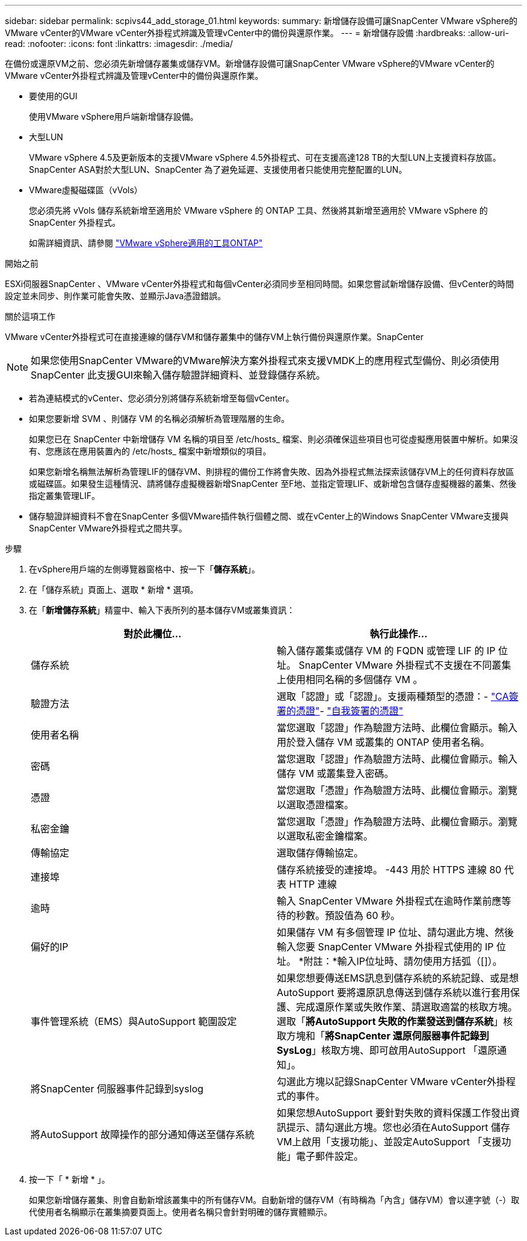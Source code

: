---
sidebar: sidebar 
permalink: scpivs44_add_storage_01.html 
keywords:  
summary: 新增儲存設備可讓SnapCenter VMware vSphere的VMware vCenter的VMware vCenter外掛程式辨識及管理vCenter中的備份與還原作業。 
---
= 新增儲存設備
:hardbreaks:
:allow-uri-read: 
:nofooter: 
:icons: font
:linkattrs: 
:imagesdir: ./media/


[role="lead"]
在備份或還原VM之前、您必須先新增儲存叢集或儲存VM。新增儲存設備可讓SnapCenter VMware vSphere的VMware vCenter的VMware vCenter外掛程式辨識及管理vCenter中的備份與還原作業。

* 要使用的GUI
+
使用VMware vSphere用戶端新增儲存設備。

* 大型LUN
+
VMware vSphere 4.5及更新版本的支援VMware vSphere 4.5外掛程式、可在支援高達128 TB的大型LUN上支援資料存放區。SnapCenter ASA對於大型LUN、SnapCenter 為了避免延遲、支援使用者只能使用完整配置的LUN。

* VMware虛擬磁碟區（vVols）
+
您必須先將 vVols 儲存系統新增至適用於 VMware vSphere 的 ONTAP 工具、然後將其新增至適用於 VMware vSphere 的 SnapCenter 外掛程式。

+
如需詳細資訊、請參閱 https://docs.netapp.com/vapp-98/index.jsp["VMware vSphere適用的工具ONTAP"^]



.開始之前
ESXi伺服器SnapCenter 、VMware vCenter外掛程式和每個vCenter必須同步至相同時間。如果您嘗試新增儲存設備、但vCenter的時間設定並未同步、則作業可能會失敗、並顯示Java憑證錯誤。

.關於這項工作
VMware vCenter外掛程式可在直接連線的儲存VM和儲存叢集中的儲存VM上執行備份與還原作業。SnapCenter


NOTE: 如果您使用SnapCenter VMware的VMware解決方案外掛程式來支援VMDK上的應用程式型備份、則必須使用SnapCenter 此支援GUI來輸入儲存驗證詳細資料、並登錄儲存系統。

* 若為連結模式的vCenter、您必須分別將儲存系統新增至每個vCenter。
* 如果您要新增 SVM 、則儲存 VM 的名稱必須解析為管理階層的生命。
+
如果您已在 SnapCenter 中新增儲存 VM 名稱的項目至 /etc/hosts_ 檔案、則必須確保這些項目也可從虛擬應用裝置中解析。如果沒有、您應該在應用裝置內的 /etc/hosts_ 檔案中新增類似的項目。

+
如果您新增名稱無法解析為管理LIF的儲存VM、則排程的備份工作將會失敗、因為外掛程式無法探索該儲存VM上的任何資料存放區或磁碟區。如果發生這種情況、請將儲存虛擬機器新增SnapCenter 至F地、並指定管理LIF、或新增包含儲存虛擬機器的叢集、然後指定叢集管理LIF。

* 儲存驗證詳細資料不會在SnapCenter 多個VMware插件執行個體之間、或在vCenter上的Windows SnapCenter VMware支援與SnapCenter VMware外掛程式之間共享。


.步驟
. 在vSphere用戶端的左側導覽器窗格中、按一下「*儲存系統*」。
. 在「儲存系統」頁面上、選取 * 新增 * 選項。
. 在「*新增儲存系統*」精靈中、輸入下表所列的基本儲存VM或叢集資訊：
+
|===
| 對於此欄位… | 執行此操作… 


| 儲存系統 | 輸入儲存叢集或儲存 VM 的 FQDN 或管理 LIF 的 IP 位址。
SnapCenter VMware 外掛程式不支援在不同叢集上使用相同名稱的多個儲存 VM 。 


| 驗證方法 | 選取「認證」或「認證」。支援兩種類型的憑證：- https://kb.netapp.com/Advice_and_Troubleshooting/Data_Protection_and_Security/SnapCenter/How_to_configure_a_CA_signed_certificate_for_storage_system_authentication_with_SCV["CA簽署的憑證"^]- https://kb.netapp.com/Advice_and_Troubleshooting/Data_Protection_and_Security/SnapCenter/How_to_configure_a_self-signed_certificate_for_storage_system_authentication_with_SCV["自我簽署的憑證"^] 


| 使用者名稱 | 當您選取「認證」作為驗證方法時、此欄位會顯示。輸入用於登入儲存 VM 或叢集的 ONTAP 使用者名稱。 


| 密碼 | 當您選取「認證」作為驗證方法時、此欄位會顯示。輸入儲存 VM 或叢集登入密碼。 


| 憑證 | 當您選取「憑證」作為驗證方法時、此欄位會顯示。瀏覽以選取憑證檔案。 


| 私密金鑰 | 當您選取「憑證」作為驗證方法時、此欄位會顯示。瀏覽以選取私密金鑰檔案。 


| 傳輸協定 | 選取儲存傳輸協定。 


| 連接埠 | 儲存系統接受的連接埠。
-443 用於 HTTPS 連線
80 代表 HTTP 連線 


| 逾時 | 輸入 SnapCenter VMware 外掛程式在逾時作業前應等待的秒數。預設值為 60 秒。 


| 偏好的IP | 如果儲存 VM 有多個管理 IP 位址、請勾選此方塊、然後輸入您要 SnapCenter VMware 外掛程式使用的 IP 位址。
*附註：*輸入IP位址時、請勿使用方括弧（[]）。 


| 事件管理系統（EMS）與AutoSupport 範圍設定 | 如果您想要傳送EMS訊息到儲存系統的系統記錄、或是想AutoSupport 要將還原訊息傳送到儲存系統以進行套用保護、完成還原作業或失敗作業、請選取適當的核取方塊。選取「*將AutoSupport 失敗的作業發送到儲存系統*」核取方塊和「*將SnapCenter 還原伺服器事件記錄到SysLog*」核取方塊、即可啟用AutoSupport 「還原通知」。 


| 將SnapCenter 伺服器事件記錄到syslog | 勾選此方塊以記錄SnapCenter VMware vCenter外掛程式的事件。 


| 將AutoSupport 故障操作的部分通知傳送至儲存系統 | 如果您想AutoSupport 要針對失敗的資料保護工作發出資訊提示、請勾選此方塊。您也必須在AutoSupport 儲存VM上啟用「支援功能」、並設定AutoSupport 「支援功能」電子郵件設定。 
|===
. 按一下「 * 新增 * 」。
+
如果您新增儲存叢集、則會自動新增該叢集中的所有儲存VM。自動新增的儲存VM（有時稱為「內含」儲存VM）會以連字號（-）取代使用者名稱顯示在叢集摘要頁面上。使用者名稱只會針對明確的儲存實體顯示。



